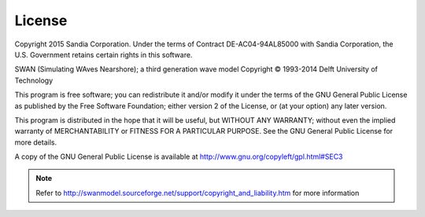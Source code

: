 License
=======

Copyright 2015 Sandia Corporation. Under the terms of Contract DE-AC04-94AL85000 with Sandia Corporation, the U.S. Government retains certain rights in this software.


SWAN (Simulating WAves Nearshore); a third generation wave model
Copyright © 1993-2014 Delft University of Technology

This program is free software; you can redistribute it and/or modify it under the terms of the GNU General Public License as published by the Free Software Foundation; either version 2 of the License, or (at your option) any later version.

This program is distributed in the hope that it will be useful, but WITHOUT ANY WARRANTY; without even the implied warranty of MERCHANTABILITY or FITNESS FOR A PARTICULAR PURPOSE. See the GNU General Public License for more details.

A copy of the GNU General Public License is available at
http://www.gnu.org/copyleft/gpl.html#SEC3


.. Note::
	Refer to http://swanmodel.sourceforge.net/support/copyright_and_liability.htm  for more information